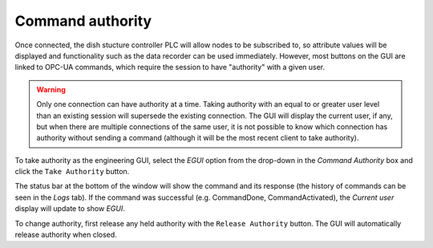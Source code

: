 =================
Command authority
=================

Once connected, the dish stucture controller PLC will allow nodes to be subscribed to, so attribute values will be displayed and functionality such as the data recorder can be used immediately. However, most buttons on the GUI are linked to OPC-UA commands, which require the session to have "authority" with a given user.

.. warning::
    Only one connection can have authority at a time. Taking authority with an equal to or greater user level than an existing session will supersede the existing connection. The GUI will display the current user, if any, but when there are multiple connections of the same user, it is not possible to know which connection has authority without sending a command (although it will be the most recent client to take authority).

To take authority as the engineering GUI, select the `EGUI` option from the drop-down in the `Command Authority` box and click the ``Take Authority`` button.

.. image:: /img/Screenshot-take_authority.png
   
The status bar at the bottom of the window will show the command and its response (the history of commands can be seen in the `Logs` tab). If the command was successful (e.g. CommandDone, CommandActivated), the `Current user` display will update to show `EGUI`.
   
To change authority, first release any held authority with the ``Release Authority`` button. The GUI will automatically release authority when closed.